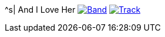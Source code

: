 ^s| [big]#And I Love Her#
image:button-lyrics.png[Band,link=https://www.azlyrics.com/lyrics/beatles/andiloveher.html] 
image:button-track.png[Track,link=https://soundcloud.com/tomswan/andiloveher-track-20200818] 
